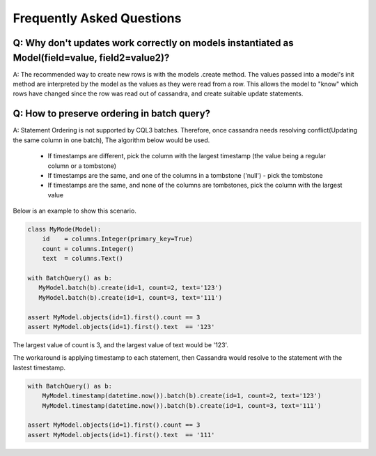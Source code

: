 ==========================
Frequently Asked Questions
==========================

Q: Why don't updates work correctly on models instantiated as Model(field=value, field2=value2)?
----------------------------------------------------------------------------------------------

A: The recommended way to create new rows is with the models .create method. The values passed into a model's init method are interpreted by the model as the values as they were read from a row. This allows the model to "know" which rows have changed since the row was read out of cassandra, and create suitable update statements.

Q: How to preserve ordering in batch query?
-------------------------------------------

A: Statement Ordering is not supported by CQL3 batches. Therefore,
once cassandra needs resolving conflict(Updating the same column in one batch),
The algorithm below would be used.

 * If timestamps are different, pick the column with the largest timestamp (the value being a regular column or a tombstone)
 * If timestamps are the same, and one of the columns in a tombstone ('null') - pick the tombstone
 * If timestamps are the same, and none of the columns are tombstones, pick the column with the largest value

Below is an example to show this scenario.

.. code-block:: python

    class MyMode(Model):
        id    = columns.Integer(primary_key=True)
        count = columns.Integer()
        text  = columns.Text()

    with BatchQuery() as b:
       MyModel.batch(b).create(id=1, count=2, text='123') 
       MyModel.batch(b).create(id=1, count=3, text='111')

    assert MyModel.objects(id=1).first().count == 3
    assert MyModel.objects(id=1).first().text  == '123'

The largest value of count is 3, and the largest value of text would be '123'.

The workaround is applying timestamp to each statement, then Cassandra would
resolve to the statement with the lastest timestamp.

.. code-block:: python

    with BatchQuery() as b:
        MyModel.timestamp(datetime.now()).batch(b).create(id=1, count=2, text='123')
        MyModel.timestamp(datetime.now()).batch(b).create(id=1, count=3, text='111')

    assert MyModel.objects(id=1).first().count == 3
    assert MyModel.objects(id=1).first().text  == '111'

